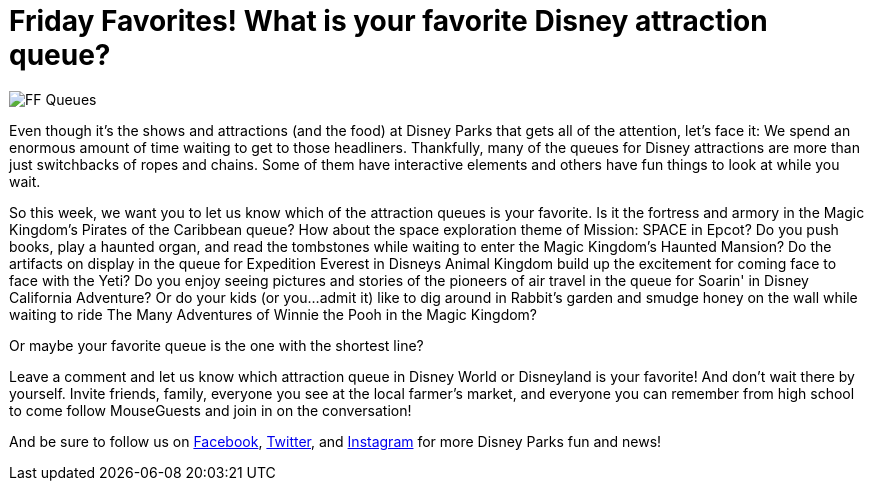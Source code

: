 = Friday Favorites! What is your favorite Disney attraction queue?
:published-at: 2016-02-19
:hp-tags: Friday Favorites, Disney World, Disneyland, Lines

image::covers/FF_Queues.png[caption="Disney Queues"]

Even though it's the shows and attractions (and the food) at Disney Parks that gets all of the attention, let's face it: We spend an enormous amount of time waiting to get to those headliners. Thankfully, many of the queues for Disney attractions are more than just switchbacks of ropes and chains. Some of them have interactive elements and others have fun things to look at while you wait.

So this week, we want you to let us know which of the attraction queues is your favorite. Is it the fortress and armory in the Magic Kingdom's Pirates of the Caribbean queue? How about the space exploration theme of Mission: SPACE in Epcot? Do you push books, play a haunted organ, and read the tombstones while waiting to enter the Magic Kingdom's Haunted Mansion? Do the artifacts on display in the queue for Expedition Everest in Disneys Animal Kingdom build up the excitement for coming face to face with the Yeti? Do you enjoy seeing pictures and stories of the pioneers of air travel in the queue for Soarin' in Disney California Adventure? Or do your kids (or you...admit it) like to dig around in Rabbit's garden and smudge honey on the wall while waiting to ride The Many Adventures of Winnie the Pooh in the Magic Kingdom?

Or maybe your favorite queue is the one with the shortest line?

Leave a comment and let us know which attraction queue in Disney World or Disneyland is your favorite! And don't wait there by yourself. Invite friends, family, everyone you see at the local farmer's market, and everyone you can remember from high school to come follow MouseGuests and join in on the conversation!

And be sure to follow us on https://www.facebook.com/MouseGuests[Facebook], https://twitter.com/mouseguests[Twitter], and https://www.instagram.com/mouseguests/[Instagram] for more Disney Parks fun and news!
